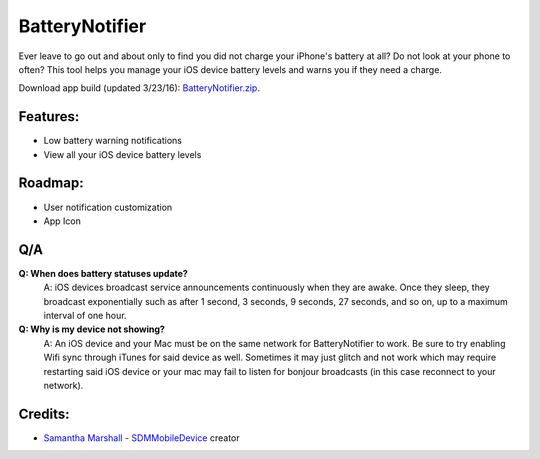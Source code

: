 BatteryNotifier
==================

.. image:: https://raw.github.com/kalvin126/BatteryNotifier/master/Resources/screenshot.png

Ever leave to go out and about only to find you did not charge your iPhone's battery at all?
Do not look at your phone to often? This tool helps you manage your iOS device battery levels and warns you if they need a charge.


Download app build (updated 3/23/16): `BatteryNotifier.zip`_.

.. _BatteryNotifier.zip:
    https://raw.github.com/kalvin126/BatteryNotifier/master/Resources/BatteryNotifier.zip

Features:
............

- Low battery warning notifications
- View all your iOS device battery levels 

Roadmap:
........

- User notification customization
- App Icon

Q/A
...
**Q: When does battery statuses update?**
	A: iOS devices broadcast service announcements continuously when they are awake. Once they sleep, they broadcast exponentially such as after 1 second, 3 seconds, 9 seconds, 27 seconds, and so on, up to a maximum interval of one hour.

**Q: Why is my device not showing?**
    A: An iOS device and your Mac must be on the same network for BatteryNotifier to work. Be sure to try enabling Wifi sync through iTunes for said device as well. Sometimes it may just glitch and not work which may require restarting said iOS device or your mac may fail to listen for bonjour broadcasts (in this case reconnect to your network).

Credits:
........
- `Samantha Marshall`_ - `SDMMobileDevice`_ creator

.. _Samantha Marshall:
    https://pewpewthespells.com

.. _SDMMobileDevice:
    https://github.com/samdmarshall/SDMMobileDevice
